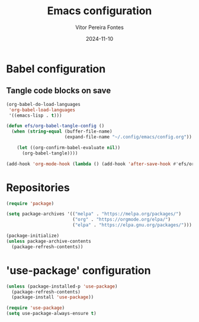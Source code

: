 #+title: Emacs configuration
#+author: Vítor Pereira Fontes
#+date: 2024-11-10
#+PROPERTY: header-args:emacs-lisp :tangle ./init.el :mkdirp yes

* Babel configuration

** Tangle code blocks on save

#+begin_src emacs-lisp
  (org-babel-do-load-languages
   'org-babel-load-languages
   '((emacs-lisp . t)))

  (defun efs/org-babel-tangle-config ()
    (when (string-equal (buffer-file-name)
                        (expand-file-name "~/.config/emacs/config.org"))

      (let ((org-confirm-babel-evaluate nil))
        (org-babel-tangle))))

  (add-hook 'org-mode-hook (lambda () (add-hook 'after-save-hook #'efs/org-babel-tangle-config)))
#+end_src
* Repositories

#+begin_src emacs-lisp
  (require 'package)

  (setq package-archives '(("melpa" . "https://melpa.org/packages/")
                           ("org" . "https://orgmode.org/elpa/")
                           ("elpa" . "https://elpa.gnu.org/packages/")))

  (package-initialize)
  (unless package-archive-contents
    (package-refresh-contents))
#+end_src

* 'use-package' configuration

#+begin_src emacs-lisp
  (unless (package-installed-p 'use-package)
    (package-refresh-contents)
    (package-install 'use-package))

  (require 'use-package)
  (setq use-package-always-ensure t)
#+end_src
